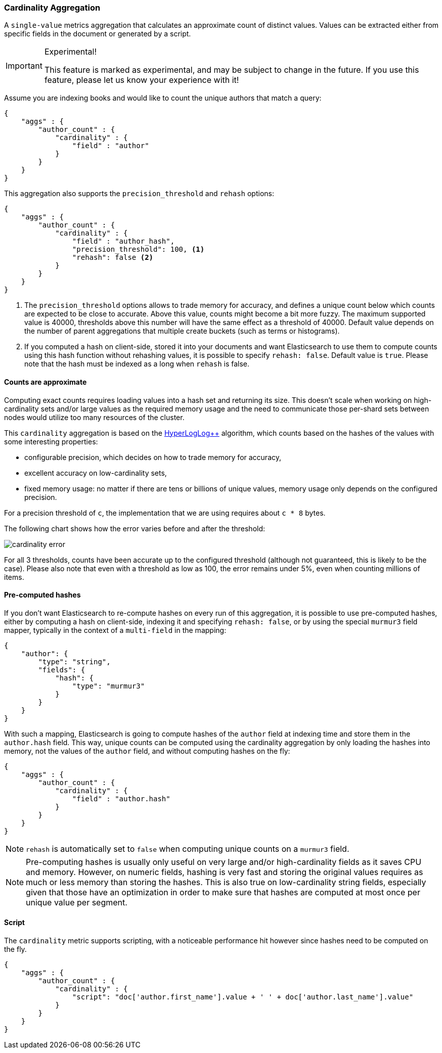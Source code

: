 [[search-aggregations-metrics-cardinality-aggregation]]
=== Cardinality Aggregation

A `single-value` metrics aggregation that calculates an approximate count of
distinct values. Values can be extracted either from specific fields in the
document or generated by a script.

.Experimental!
[IMPORTANT]
=====
This feature is marked as experimental, and may be subject to change in the
future.  If you use this feature, please let us know your experience with it!
=====

Assume you are indexing books and would like to count the unique authors that
match a query:

[source,js]
--------------------------------------------------
{
    "aggs" : {
        "author_count" : {
            "cardinality" : {
                "field" : "author"
            }
        }
    }
}
--------------------------------------------------

This aggregation also supports the `precision_threshold` and `rehash` options:

[source,js]
--------------------------------------------------
{
    "aggs" : {
        "author_count" : {
            "cardinality" : {
                "field" : "author_hash",
                "precision_threshold": 100, <1>
                "rehash": false <2>
            }
        }
    }
}
--------------------------------------------------

<1> The `precision_threshold` options allows to trade memory for accuracy, and
defines a unique count below which counts are expected to be close to
accurate. Above this value, counts might become a bit more fuzzy. The maximum
supported value is 40000, thresholds above this number will have the same
effect as a threshold of 40000.
Default value depends on the number of parent aggregations that multiple
create buckets (such as terms or histograms).
<2> If you computed a hash on client-side, stored it into your documents and want
Elasticsearch to use them to compute counts using this hash function without
rehashing values, it is possible to specify `rehash: false`. Default value is
`true`. Please note that the hash must be indexed as a long when `rehash` is
false.

==== Counts are approximate

Computing exact counts requires loading values into a hash set and returning its
size. This doesn't scale when working on high-cardinality sets and/or large
values as the required memory usage and the need to communicate those
per-shard sets between nodes would utilize too many resources of the cluster.

This `cardinality` aggregation is based on the
http://static.googleusercontent.com/media/research.google.com/fr//pubs/archive/40671.pdf[HyperLogLog++]
algorithm, which counts based on the hashes of the values with some interesting
properties:

 * configurable precision, which decides on how to trade memory for accuracy,
 * excellent accuracy on low-cardinality sets,
 * fixed memory usage: no matter if there are tens or billions of unique values,
   memory usage only depends on the configured precision.

For a precision threshold of `c`, the implementation that we are using requires
about `c * 8` bytes.

The following chart shows how the error varies before and after the threshold:

image:images/cardinality_error.png[]

For all 3 thresholds, counts have been accurate up to the configured threshold
(although not guaranteed, this is likely to be the case). Please also note that
even with a threshold as low as 100, the error remains under 5%, even when
counting millions of items.

==== Pre-computed hashes

If you don't want Elasticsearch to re-compute hashes on every run of this
aggregation, it is possible to use pre-computed hashes, either by computing a
hash on client-side, indexing it and specifying `rehash: false`, or by using
the special `murmur3` field mapper, typically in the context of a `multi-field`
in the mapping:

[source,js]
--------------------------------------------------
{
    "author": {
        "type": "string",
        "fields": {
            "hash": {
                "type": "murmur3"
            }
        }
    }
}
--------------------------------------------------

With such a mapping, Elasticsearch is going to compute hashes of the `author`
field at indexing time and store them in the `author.hash` field. This
way, unique counts can be computed using the cardinality aggregation by only
loading the hashes into memory, not the values of the `author` field, and
without computing hashes on the fly:

[source,js]
--------------------------------------------------
{
    "aggs" : {
        "author_count" : {
            "cardinality" : {
                "field" : "author.hash"
            }
        }
    }
}
--------------------------------------------------

NOTE: `rehash` is automatically set to `false` when computing unique counts on
a `murmur3` field.

NOTE: Pre-computing hashes is usually only useful on very large and/or
high-cardinality fields as it saves CPU and memory. However, on numeric
fields, hashing is very fast and storing the original values requires as much
or less memory than storing the hashes. This is also true on low-cardinality
string fields, especially given that those have an optimization in order to
make sure that hashes are computed at most once per unique value per segment.

==== Script

The `cardinality` metric supports scripting, with a noticeable performance hit
however since hashes need to be computed on the fly.

[source,js]
--------------------------------------------------
{
    "aggs" : {
        "author_count" : {
            "cardinality" : {
                "script": "doc['author.first_name'].value + ' ' + doc['author.last_name'].value"
            }
        }
    }
}
--------------------------------------------------
